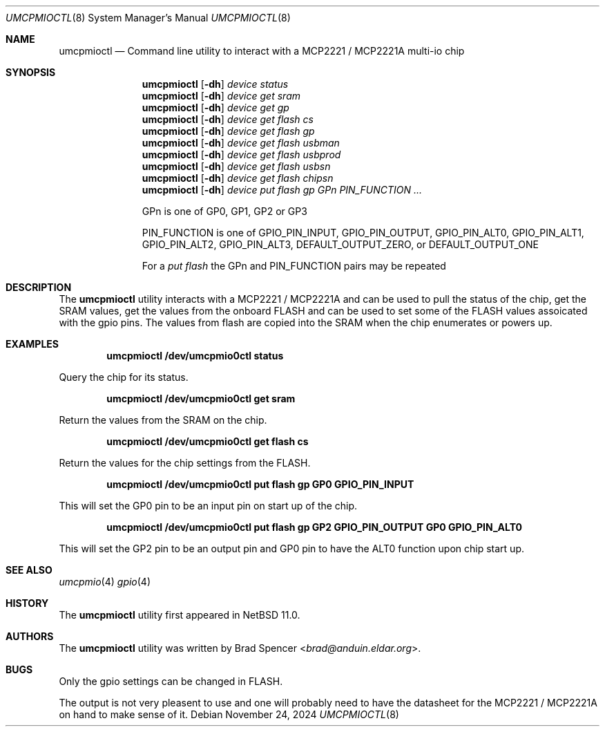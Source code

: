 .\" $NetBSD: umcpmioctl.8,v 1.1 2024/12/16 16:37:40 brad Exp $
.\"
.\" Copyright (c) 2024 Brad Spencer <brad@anduin.eldar.org>
.\"
.\" Permission to use, copy, modify, and distribute this software for any
.\" purpose with or without fee is hereby granted, provided that the above
.\" copyright notice and this permission notice appear in all copies.
.\"
.\" THE SOFTWARE IS PROVIDED "AS IS" AND THE AUTHOR DISCLAIMS ALL WARRANTIES
.\" WITH REGARD TO THIS SOFTWARE INCLUDING ALL IMPLIED WARRANTIES OF
.\" MERCHANTABILITY AND FITNESS. IN NO EVENT SHALL THE AUTHOR BE LIABLE FOR
.\" ANY SPECIAL, DIRECT, INDIRECT, OR CONSEQUENTIAL DAMAGES OR ANY DAMAGES
.\" WHATSOEVER RESULTING FROM LOSS OF USE, DATA OR PROFITS, WHETHER IN AN
.\" ACTION OF CONTRACT, NEGLIGENCE OR OTHER TORTIOUS ACTION, ARISING OUT OF
.\" OR IN CONNECTION WITH THE USE OR PERFORMANCE OF THIS SOFTWARE.
.\"
.Dd November 24, 2024
.Dt UMCPMIOCTL 8
.Os
.Sh NAME
.Nm umcpmioctl
.Nd Command line utility to interact with a MCP2221 / MCP2221A multi-io chip
.Sh SYNOPSIS
.Nm umcpmioctl
.Op Fl dh
.Ar device
.Ar status
.Nm umcpmioctl
.Op Fl dh
.Ar device
.Ar get sram
.Nm umcpmioctl
.Op Fl dh
.Ar device
.Ar get gp
.Nm umcpmioctl
.Op Fl dh
.Ar device
.Ar get flash cs
.Nm umcpmioctl
.Op Fl dh
.Ar device
.Ar get flash gp
.Nm umcpmioctl
.Op Fl dh
.Ar device
.Ar get flash usbman
.Nm umcpmioctl
.Op Fl dh
.Ar device
.Ar get flash usbprod
.Nm umcpmioctl
.Op Fl dh
.Ar device
.Ar get flash usbsn
.Nm umcpmioctl
.Op Fl dh
.Ar device
.Ar get flash chipsn
.Nm umcpmioctl
.Op Fl dh
.Ar device
.Ar put flash gp GPn PIN_FUNCTION ...
.Pp
GPn is one of GP0, GP1, GP2 or GP3
.Pp
PIN_FUNCTION is one of GPIO_PIN_INPUT, GPIO_PIN_OUTPUT, GPIO_PIN_ALT0,
GPIO_PIN_ALT1, GPIO_PIN_ALT2, GPIO_PIN_ALT3, DEFAULT_OUTPUT_ZERO, or
DEFAULT_OUTPUT_ONE
.Pp
For a
.Ar put flash
the GPn and PIN_FUNCTION pairs may be repeated
.Sh DESCRIPTION
The
.Nm
utility interacts with a MCP2221 / MCP2221A and can be used to pull
the status of the chip, get the SRAM values, get the values from the
onboard FLASH and can be used to set some of the FLASH values
assoicated with the gpio pins.  The values from flash are copied into
the SRAM when the chip enumerates or powers up.
.Sh EXAMPLES
.Pp
.Dl "umcpmioctl /dev/umcpmio0ctl status"
.Pp
Query the chip for its status.
.Pp
.Dl "umcpmioctl /dev/umcpmio0ctl get sram"
.Pp
Return the values from the SRAM on the chip.
.Pp
.Dl "umcpmioctl /dev/umcpmio0ctl get flash cs"
.Pp
Return the values for the chip settings from the FLASH.
.Pp
.Dl "umcpmioctl /dev/umcpmio0ctl put flash gp GP0 GPIO_PIN_INPUT"
.Pp
This will set the GP0 pin to be an input pin on start up of the chip.
.Pp
.Dl "umcpmioctl /dev/umcpmio0ctl put flash gp GP2 GPIO_PIN_OUTPUT GP0 GPIO_PIN_ALT0"
.Pp
This will set the GP2 pin to be an output pin and GP0 pin to have the
ALT0 function upon chip start up.
.Sh SEE ALSO
.Xr umcpmio 4
.Xr gpio 4
.Sh HISTORY
The
.Nm
utility first appeared in
.Nx 11.0 .
.Sh AUTHORS
.An -nosplit
The
.Nm
utility was written by
.An Brad Spencer Aq Mt brad@anduin.eldar.org .
.Sh BUGS
Only the gpio settings can be changed in FLASH.
.Pp
The output is not very pleasent to use and one will probably need to
have the datasheet for the MCP2221 / MCP2221A on hand to make sense of
it.
